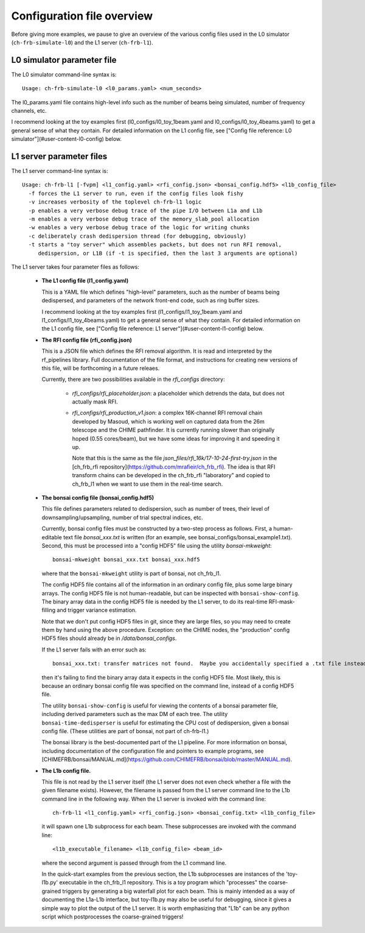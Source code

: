 Configuration file overview
===========================

Before giving more examples, we pause to give an overview
of the various config files used in the L0 simulator
(``ch-frb-simulate-l0``) and the L1 server (``ch-frb-l1``).

L0 simulator parameter file
---------------------------

The L0 simulator command-line syntax is::

   Usage: ch-frb-simulate-l0 <l0_params.yaml> <num_seconds>

The l0_params.yaml file contains high-level info such as
the number of beams being simulated, number of frequency
channels, etc.

I recommend looking at the toy examples first (l0_configs/l0_toy_1beam.yaml and
l0_configs/l0_toy_4beams.yaml) to get a general sense of what they contain.  For
detailed information on the L1 config file, see
["Config file reference: L0 simulator"](#user-content-l0-config) below.

L1 server parameter files
-------------------------

The L1 server command-line syntax is::

  Usage: ch-frb-l1 [-fvpm] <l1_config.yaml> <rfi_config.json> <bonsai_config.hdf5> <l1b_config_file>
    -f forces the L1 server to run, even if the config files look fishy
    -v increases verbosity of the toplevel ch-frb-l1 logic
    -p enables a very verbose debug trace of the pipe I/O between L1a and L1b
    -m enables a very verbose debug trace of the memory_slab_pool allocation
    -w enables a very verbose debug trace of the logic for writing chunks
    -c deliberately crash dedispersion thread (for debugging, obviously)
    -t starts a "toy server" which assembles packets, but does not run RFI removal,
       dedispersion, or L1B (if -t is specified, then the last 3 arguments are optional)

The L1 server takes four parameter files as follows:

  - **The L1 config file (l1_config.yaml)**

    This is a YAML file which defines "high-level" parameters, such as the number of beams
    being dedispersed, and parameters of the network front-end code, such as ring buffer sizes.

    I recommend looking at the toy examples first (l1_configs/l1_toy_1beam.yaml and
    l1_configs/l1_toy_4beams.yaml) to get a general sense of what they contain.  For
    detailed information on the L1 config file, see
    ["Config file reference: L1 server"](#user-content-l1-config) below.

  - **The RFI config file (rfi_config.json)**

    This is a JSON file which defines the RFI removal algorithm.  It is
    read and interpreted by the rf_pipelines library.  Full documentation
    of the file format, and instructions for creating new versions of this
    file, will be forthcoming in a future releaes.

    Currently, there are two possibilities available in the `rfi_configs` directory:

      - `rfi_configs/rfi_placeholder.json`: a placeholder which detrends
        the data, but does not actually mask RFI.

      - `rfi_configs/rfi_production_v1.json`: a complex 16K-channel RFI removal
        chain developed by Masoud, which is working well on captured data from
        the 26m telescope and the CHIME pathfinder.  It is currently running
        slower than originally hoped (0.55 cores/beam), but we have some
        ideas for improving it and speeding it up.

        Note that this is the same as the file `json_files/rfi_16k/17-10-24-first-try.json`
        in the [ch_frb_rfi repository](https://github.com/mrafieir/ch_frb_rfi).  The idea
        is that RFI transform chains can be developed in the ch_frb_rfi "laboratory" and 
        copied to ch_frb_l1 when we want to use them in the real-time search.

  - **The bonsai config file (bonsai_config.hdf5)**

    This file defines parameters related to dedispersion, such as number of
    trees, their level of downsampling/upsampling, number of trial spectral
    indices, etc.

    Currently, bonsai config files must be constructed by a two-step process as follows.
    First, a human-editable text file `bonsai_xxx.txt` is written (for an example, see
    bonsai_configs/bonsai_example1.txt).  Second, this must be processed into a "config HDF5"
    file using the utility `bonsai-mkweight`::

      bonsai-mkweight bonsai_xxx.txt bonsai_xxx.hdf5

    where that the ``bonsai-mkweight`` utility is part of bonsai, not ch_frb_l1.

    The config HDF5 file contains all of the information in an ordinary config file, plus some large binary arrays.
    The config HDF5 file is not human-readable, but can be inspected with ``bonsai-show-config``.
    The binary array data in the config HDF5 file is needed by the L1 server, to do its real-time RFI-mask-filling
    and trigger variance estimation.

    Note that we don't put config HDF5 files in git, since they are large files, so you may need
    to create them by hand using the above procedure.  Exception: on the CHIME nodes, 
    the "production" config HDF5 files should already be in `/data/bonsai_configs`.

    If the L1 server fails with an error such as::

       bonsai_xxx.txt: transfer matrices not found.  Maybe you accidentally specified a .txt file instead of .hdf5?

    then it's failing to find the binary array data it expects in the config HDF5 file.
    Most likely, this is because an ordinary bonsai config file was specified on the command line,
    instead of a config HDF5 file.

    The utility ``bonsai-show-config`` is useful for viewing the contents of
    a bonsai parameter file, including derived parameters such as the max DM
    of each tree.  The utility ``bonsai-time-dedisperser`` is useful for estimating
    the CPU cost of dedispersion, given a bonsai config file.  (These utilities
    are part of bonsai, not part of ch-frb-l1.)

    The bonsai library is the best-documented part of the L1 pipeline.
    For more information on bonsai, including documentation of the configuration
    file and pointers to example programs, see
    [CHIMEFRB/bonsai/MANUAL.md](https://github.com/CHIMEFRB/bonsai/blob/master/MANUAL.md).

  - **The L1b config file.**

    This file is not read by the L1 server itself (the L1 server does not even check
    whether a file with the given filename exists).  However, the filename is passed from the
    L1 server command line to the L1b command line in the following way.  When the
    L1 server is invoked with the command line::

      ch-frb-l1 <l1_config.yaml> <rfi_config.json> <bonsai_config.txt> <l1b_config_file>

    it will spawn one L1b subprocess for each beam.  These subprocesses are invoked
    with the command line::

      <l1b_executable_filename> <l1b_config_file> <beam_id>

    where the second argument is passed through from the L1 command line.

    In the quick-start examples from the previous section, the L1b subprocesses
    are instances of the 'toy-l1b.py' executable in the ch_frb_l1 repository.
    This is a toy program which "processes" the coarse-grained triggers by
    generating a big waterfall plot for each beam.  This is mainly intended
    as a way of documenting the L1a-L1b interface, but toy-l1b.py may also
    be useful for debugging, since it gives a simple way to plot the output
    of the L1 server.  It is worth emphasizing that "L1b" can be any
    python script which postprocesses the coarse-grained triggers!
